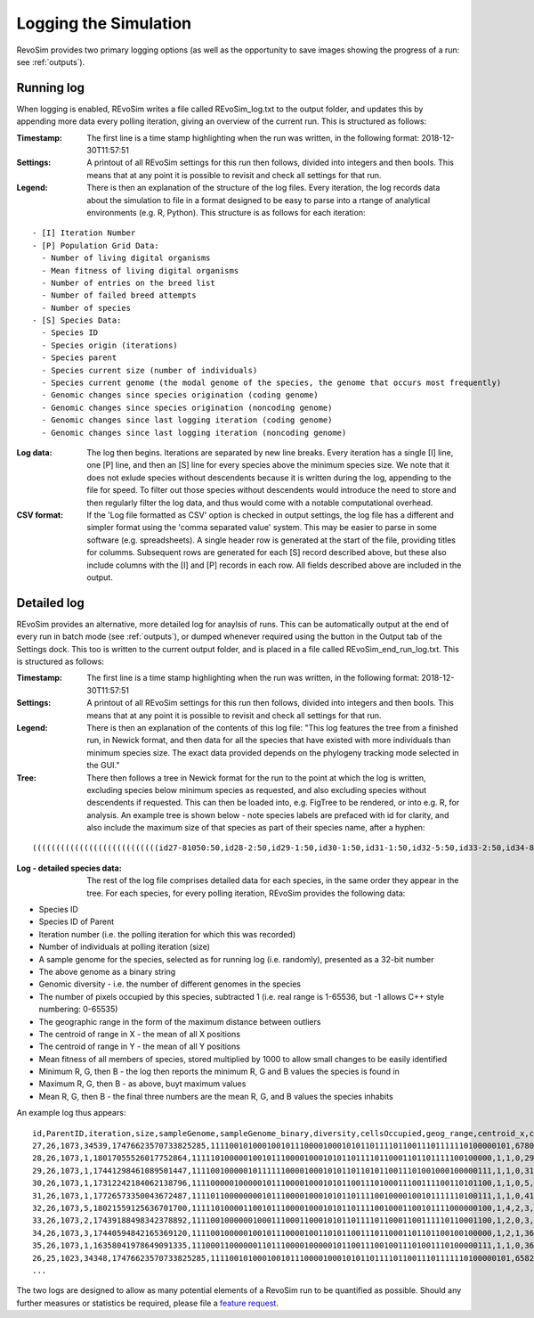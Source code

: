 .. _logging:

Logging the Simulation
======================

RevoSim provides two primary logging options (as well as the opportunity to save images showing the progress of a run: see :ref:`outputs`).

Running log
-----------

When logging is enabled, REvoSim writes a file called REvoSim_log.txt to the output folder, and updates this by appending more data every polling iteration, giving an overview of the current run. This is structured as follows:

:Timestamp: The first line is a time stamp highlighting when the run was written, in the following format: 2018-12-30T11:57:51
:Settings: A printout of all REvoSim settings for this run then follows, divided into integers and then bools. This means that at any point it is possible to revisit and check all settings for that run.
:Legend: There is then an explanation of the structure of the log files. Every iteration, the log records data about the simulation to file in a format designed to be easy to parse into a rtange of analytical environments (e.g. R, Python). This structure is as follows for each iteration:

::

  - [I] Iteration Number
  - [P] Population Grid Data:
    - Number of living digital organisms
    - Mean fitness of living digital organisms
    - Number of entries on the breed list
    - Number of failed breed attempts
    - Number of species
  - [S] Species Data:
    - Species ID
    - Species origin (iterations)
    - Species parent
    - Species current size (number of individuals)
    - Species current genome (the modal genome of the species, the genome that occurs most frequently)
    - Genomic changes since species origination (coding genome)
    - Genomic changes since species origination (noncoding genome)
    - Genomic changes since last logging iteration (coding genome)
    - Genomic changes since last logging iteration (noncoding genome)
	
:Log data: The log then begins. Iterations are separated by new line breaks. Every iteration has a single [I] line, one [P] line, and then an [S] line for every species above the minimum species size. We note that it does not exlude species without descendents because it is written during the log, appending to the file for speed. To filter out those species without descendents would introduce the need to store and then regularly filter the log data, and thus would come with a notable computational overhead.

:CSV format: If the 'Log file formatted as CSV' option is checked in output settings, the log file has a different and simpler format using the 'comma separated value' system. This may be easier to parse in some software (e.g. spreadsheets). A single header row is generated at the start of the file, providing titles for columms. Subsequent rows are generated for each [S] record described above, but these also include columns with the [I] and [P] records in each row. All fields described above are included in the output.

Detailed log
------------

REvoSim provides an alternative, more detailed log for anaylsis of runs. This can be automatically output at the end of every run in batch mode (see :ref:`outputs`), or dumped whenever required using the button in the Output tab of the Settings dock. This too is written to the current output folder, and is placed in a file called REvoSim_end_run_log.txt.  This is structured as follows:

:Timestamp: The first line is a time stamp highlighting when the run was written, in the following format: 2018-12-30T11:57:51
:Settings: A printout of all REvoSim settings for this run then follows, divided into integers and then bools. This means that at any point it is possible to revisit and check all settings for that run.
:Legend: There is then an explanation of the contents of this log file: "This log features the tree from a finished run, in Newick format, and then data for all the species that have existed with more individuals than minimum species size. The exact data provided depends on the phylogeny tracking mode selected in the GUI."

:Tree: There then follows a tree in Newick format for the run to the point at which the log is written, excluding species below minimum species as requested, and also excluding species without descendents if requested. This can then be loaded into, e.g. FigTree to be rendered, or into e.g. R, for analysis. An example tree is shown below - note species labels are prefaced with id for clarity, and also include the maximum size of that species as part of their species name, after a hyphen:

::

  (((((((((((((((((((((((((((id27-81050:50,id28-2:50,id29-1:50,id30-1:50,id31-1:50,id32-5:50,id33-2:50,id34-8:50,id35-1:50)id26-81050:50,id36-3:50,id37-2:50,id38-4:50,id39-3:50,id40-2:50,id41-3:100,id42-4:100,id43-5:100)id25-81050:50,id44-17:150,id45-4:100,(id47-23311:100,id48-2:50)id46-23311:50,id49-2:50,id50-2:100)id24-81050:50,id51-4:50,id52-1:50,id53-5:100,id54-2:50,id55-10:100,id56-11:50,id57-61:200,id58-49:200)id23-81050:50,id59-2:100,id60-2:50,id61-1:50,id62-4:50)id22-81050:50,id63-13:250,id64-2:50,id65-8:50,id66-1:50,id67-1:50,id68-4:50,((id71-24648:50,id72-1:50)id70-24648:50,id73-2:50,id74-3:100)id69-24648:200)id21-81050:50,id75-3:50,id76-14:150,id77-3:50)id20-81050:50,id78-2:150,id79-8:50)id19-81050:50,id80-2:50)id18-81050:50,id81-3:50,id82-2:50,id83-1:50)id17-81050:50,id84-1:50,id85-7:50,id86-2:50,id87-9:150)id16-81050:51,id88-1:1)id15-81050:18,id89-18:69)id14-81050:16,id90-3:35)id13-81050:13,id91-1:6)id12-81050:8,id92-2:42)id11-81050:3,id93-2:16)id10-81050:14,id94-1:13)id9-81050:8,id95-2:11)id8-81050:1,id96-1:9)id7-81050:14,id97-1:12)id6-81050:22,id98-1:12)id5-81050:87,id99-2:73)id4-81050:2,id100-1:12)id3-81050:4,id101-2:141)id2-81050:64,id102-1:10)id1-81050:11,id103-3:82)id0-81050:237

:Log - detailed species data: The rest of the log file comprises detailed data for each species, in the same order they appear in the tree. For each species, for every polling iteration, REvoSim provides the following data:

- Species ID
- Species ID of Parent
- Iteration number (i.e. the polling iteration for which this was recorded)
- Number of individuals at polling iteration (size)
- A sample genome for the species, selected as for running log (i.e. randomly), presented as a 32-bit number
- The above genome as a binary string
- Genomic diversity - i.e. the number of different genomes in the species
- The number of pixels occupied by this species, subtracted 1 (i.e. real range is 1-65536, but -1 allows C++ style numbering: 0-65535)
- The geographic range in the form of the maximum distance between outliers
- The centroid of range in X - the mean of all X positions
- The centroid of range in Y - the mean of all Y positions
- Mean fitness of all members of species, stored multiplied by 1000 to allow small changes to be easily identified
- Minimum R, G, then B - the log then reports the minimum R, G and B values the species is found in
- Maximum R, G, then B - as above, buyt maximum values
- Mean R, G, then B - the final three numbers are the mean R, G, and B values the species inhabits

An example log thus appears:

::

  id,ParentID,iteration,size,sampleGenome,sampleGenome_binary,diversity,cellsOccupied,geog_range,centroid_x,centroid_y,mean_fit,min_env_red,min_env_green,min_env_blue,max_env_red,max_env_green,max_env_blue,mean_env_red,mean_env_green,mean_env_blue
  27,26,1073,34539,17476623570733825285,1111001010001001011100001000101011011110110011101111110100000101,6780,4199,41,20,49,9566,30,41,88,35,54,112,30,44,90
  28,26,1073,1,18017055526017752864,1111101000001001011100001000101011011110110001101101111100100000,1,1,0,29,44,10000,30,44,90,30,44,90,30,44,90
  29,26,1073,1,17441298461089501447,1111001000001011111100001000101011011010110011101001000100000111,1,1,0,31,79,10000,30,44,90,30,44,90,30,44,90
  30,26,1073,1,17312242184062138796,1111000001000001011100001000101011001110100011100111100110101100,1,1,0,5,6,8000,30,44,90,30,44,90,30,44,90
  31,26,1073,1,17726573350043672487,1111011000000001011100001000101011011110010000100101111110100111,1,1,0,41,22,9000,30,44,90,30,44,90,30,44,90
  32,26,1073,5,18021559125636701700,1111101000011001011100001000101011011110010001100101111000000100,1,4,2,3,83,9000,30,44,90,30,44,90,30,44,90
  33,26,1073,2,17439188498342378892,1111001000000100011100011000101011011110110001100111110110001100,1,2,0,3,9,9000,30,44,90,30,44,90,30,44,90
  34,26,1073,3,17440594842165369120,1111001000001001011100001001101011001110110001101101100100100000,1,2,1,36,49,9000,30,44,90,30,44,90,30,44,90
  35,26,1073,1,16358041978649091335,1110001100000011011100001000001011001110010011101001110100000111,1,1,0,36,97,9000,30,44,90,30,44,90,30,44,90
  26,25,1023,34348,17476623570733825285,1111001010001001011100001000101011011110110011101111110100000101,6582,4201,51,20,49,9357,30,41,88,70,105,209,30,44,90
  ...

The two logs are designed to allow as many potential elements of a RevoSim run to be quantified as possible. Should any further measures or statistics be required, please file a `feature request <https://github.com/palaeoware/revosim/issues>`_.
